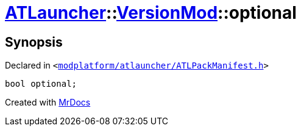 [#ATLauncher-VersionMod-optional]
= xref:ATLauncher.adoc[ATLauncher]::xref:ATLauncher/VersionMod.adoc[VersionMod]::optional
:relfileprefix: ../../
:mrdocs:


== Synopsis

Declared in `&lt;https://github.com/PrismLauncher/PrismLauncher/blob/develop/launcher/modplatform/atlauncher/ATLPackManifest.h#L110[modplatform&sol;atlauncher&sol;ATLPackManifest&period;h]&gt;`

[source,cpp,subs="verbatim,replacements,macros,-callouts"]
----
bool optional;
----



[.small]#Created with https://www.mrdocs.com[MrDocs]#
